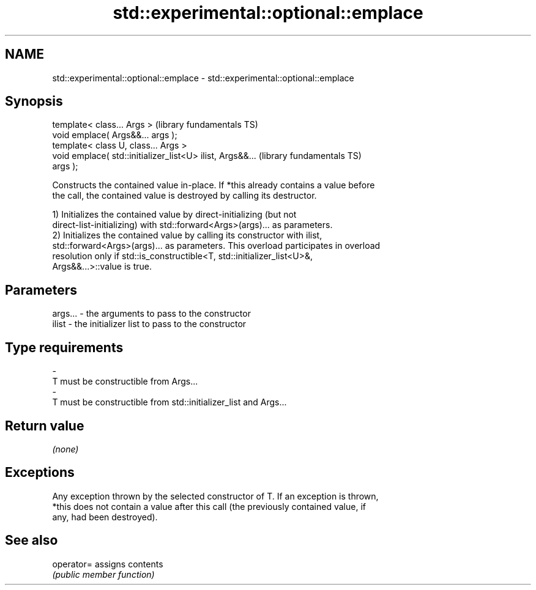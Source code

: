 .TH std::experimental::optional::emplace 3 "2022.07.31" "http://cppreference.com" "C++ Standard Libary"
.SH NAME
std::experimental::optional::emplace \- std::experimental::optional::emplace

.SH Synopsis
   template< class... Args >                                  (library fundamentals TS)
   void emplace( Args&&... args );
   template< class U, class... Args >
   void emplace( std::initializer_list<U> ilist, Args&&...    (library fundamentals TS)
   args );

   Constructs the contained value in-place. If *this already contains a value before
   the call, the contained value is destroyed by calling its destructor.

   1) Initializes the contained value by direct-initializing (but not
   direct-list-initializing) with std::forward<Args>(args)... as parameters.
   2) Initializes the contained value by calling its constructor with ilist,
   std::forward<Args>(args)... as parameters. This overload participates in overload
   resolution only if std::is_constructible<T, std::initializer_list<U>&,
   Args&&...>::value is true.

.SH Parameters

   args...   -   the arguments to pass to the constructor
   ilist     -   the initializer list to pass to the constructor
.SH Type requirements
   -
   T must be constructible from Args...
   -
   T must be constructible from std::initializer_list and Args...

.SH Return value

   \fI(none)\fP

.SH Exceptions

   Any exception thrown by the selected constructor of T. If an exception is thrown,
   *this does not contain a value after this call (the previously contained value, if
   any, had been destroyed).

.SH See also

   operator= assigns contents
             \fI(public member function)\fP
